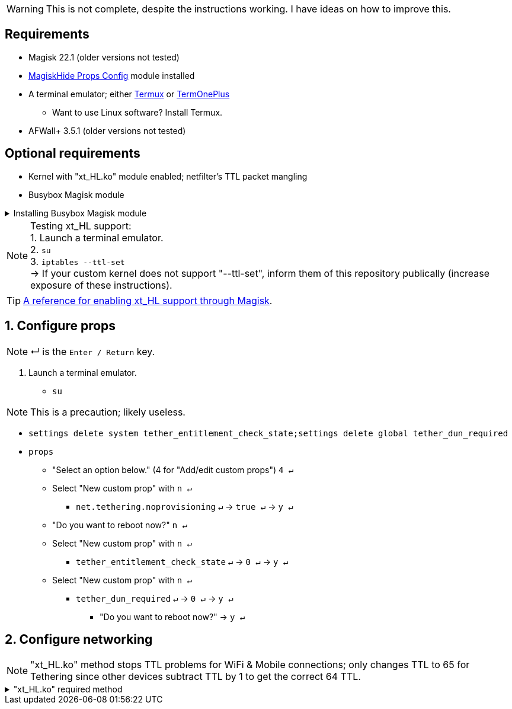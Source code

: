 :experimental:
:imagesdir: imgs

WARNING: This is not complete, despite the instructions working. I have ideas on how to improve this.

== Requirements
* Magisk 22.1 (older versions not tested)
* link:https://github.com/Magisk-Modules-Repo/MagiskHidePropsConf#installation[MagiskHide Props Config] module installed
* A terminal emulator; either link:https://f-droid.org/en/packages/com.termux/[Termux] or link:https://f-droid.org/en/packages/com.termoneplus/[TermOnePlus]
- Want to use Linux software? Install Termux.
* AFWall+ 3.5.1 (older versions not tested)

== Optional requirements
*  Kernel with "xt_HL.ko" module enabled; netfilter's TTL packet mangling
* Busybox Magisk module

.Installing Busybox Magisk module
[%collapsible]
====
. image:MV1iA.png[]
. Search for 'Busybox' to find "Busybox for Android NDK", then install it.
====

NOTE: Testing xt_HL support: +
1. Launch a terminal emulator. +
2. ``su`` +
3. ``iptables --ttl-set`` +
-> If your custom kernel does not support "--ttl-set", inform them of this repository publically (increase exposure of these instructions).

TIP: link:https://web.archive.org/web/20210423030541/https://forum.xda-developers.com/t/magisk-stock-bypass-tether-restrictions.4262265/[A reference for enabling xt_HL support through Magisk].

== 1. Configure props
NOTE: ↵ is the kbd:[Enter / Return] key.

. Launch a terminal emulator.
- ``su``

NOTE: This is a precaution; likely useless.

- ``settings delete system tether_entitlement_check_state;settings delete global tether_dun_required``
- ``props``
** "Select an option below." (4 for "Add/edit custom props") kbd:[4 ↵]
** Select "New custom prop" with kbd:[n ↵]
*** `net.tethering.noprovisioning` kbd:[↵] -> kbd:[true ↵] -> kbd:[y ↵]
** "Do you want to reboot now?" kbd:[n ↵]
** Select "New custom prop" with kbd:[n ↵]
*** `tether_entitlement_check_state` kbd:[↵] -> kbd:[0 ↵] -> kbd:[y ↵]
** Select "New custom prop" with kbd:[n ↵]
*** `tether_dun_required` kbd:[↵] -> kbd:[0 ↵] -> kbd:[y ↵]
***** "Do you want to reboot now?" -> kbd:[y ↵]

== 2. Configure networking

NOTE: "xt_HL.ko" method stops TTL problems for WiFi & Mobile connections; only changes TTL to 65 for Tethering since other devices subtract TTL by 1 to get the correct 64 TTL.

."xt_HL.ko" required method
[%collapsible]
====
. Open AFWall+ -> 3 vertical dots (hamburger menu) -> Preferences
- UI Preferences
** Confirm AFWall+ disable -> Enabled
- Binaries
** Iptables binary -> System iptables
** **[optional]** BusyBox binary -> System BusyBox

* Open AFWall+ -> 3 vertical dots (hamburger menu) -> Set custom script

NOTE: Blanket setting \*rmnet* might be a bad idea? +
rndis* is specific to USB tethering; \*rmnet* still has business with USB tethering, along with all other tether types.

TIP: Put in "Enter custom script below".

[source]
----
iptables -t mangle -A POSTROUTING -o wlan+ -j TTL --ttl-set 64
ip6tables -t mangle -A POSTROUTING -o wlan+ -j HL --hl-set 64

iptables -t mangle -A POSTROUTING -o +rmnet+ -j TTL --ttl-set 65
iptables -t mangle -A POSTROUTING -o rndis+ -j TTL --ttl-set 65
ip6tables -t mangle -A POSTROUTING -o +rmnet+ -j HL --hl-set 65
ip6tables -t mangle -A POSTROUTING -o rndis+ -j HL --hl-set 65
----
====

